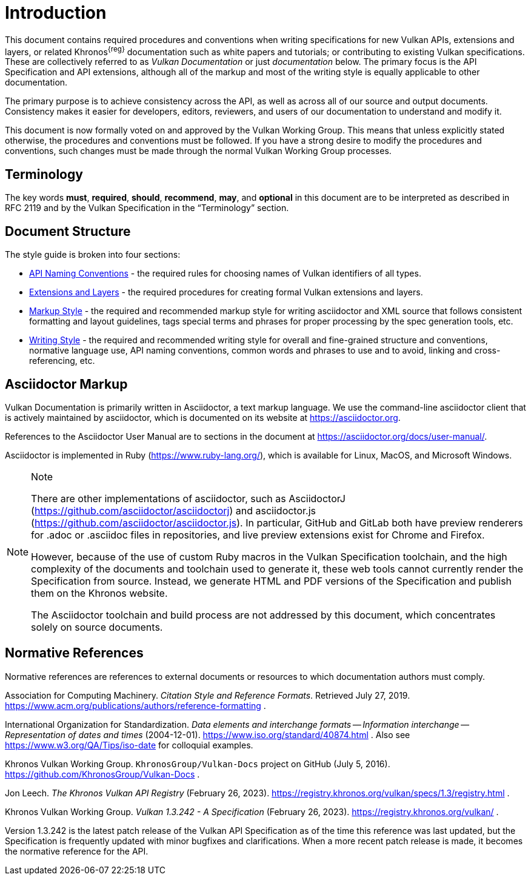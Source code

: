 // Copyright 2014-2024 The Khronos Group Inc.
//
// SPDX-License-Identifier: CC-BY-4.0

[[introduction]]
= Introduction

This document contains required procedures and conventions when writing
specifications for new Vulkan APIs, extensions and layers, or related
Khronos^{reg}^ documentation such as white papers and tutorials; or
contributing to existing Vulkan specifications.
These are collectively referred to as _Vulkan Documentation_ or just
_documentation_ below.
The primary focus is the API Specification and API extensions, although all
of the markup and most of the writing style is equally applicable to other
documentation.

The primary purpose is to achieve consistency across the API, as well as
across all of our source and output documents.
Consistency makes it easier for developers, editors, reviewers, and users of
our documentation to understand and modify it.

This document is now formally voted on and approved by the Vulkan Working
Group.
This means that unless explicitly stated otherwise, the procedures and
conventions must be followed.
If you have a strong desire to modify the procedures and conventions, such
changes must be made through the normal Vulkan Working Group processes.


[[introduction-terminology]]
== Terminology

The key words *must*, *required*, *should*, *recommend*, *may*, and
*optional* in this document are to be interpreted as described in RFC 2119
and by the Vulkan Specification in the "`Terminology`" section.


[[introduction-structure]]
== Document Structure

The style guide is broken into four sections:

  * <<naming,API Naming Conventions>> - the required rules for choosing
    names of Vulkan identifiers of all types.
  * <<extensions,Extensions and Layers>> - the required procedures for
    creating formal Vulkan extensions and layers.
  * <<markup,Markup Style>> - the required and recommended markup style for
    writing asciidoctor and XML source that follows consistent formatting
    and layout guidelines, tags special terms and phrases for proper
    processing by the spec generation tools, etc.
  * <<writing,Writing Style>> - the required and recommended writing style
    for overall and fine-grained structure and conventions, normative
    language use, API naming conventions, common words and phrases to use
    and to avoid, linking and cross-referencing, etc.


[[introduction-asciidoc]]
== Asciidoctor Markup

Vulkan Documentation is primarily written in Asciidoctor, a text markup
language.
We use the command-line asciidoctor client that is actively maintained by
asciidoctor, which is documented on its website at https://asciidoctor.org.

References to the Asciidoctor User Manual are to sections in the document at
https://asciidoctor.org/docs/user-manual/.

Asciidoctor is implemented in Ruby (https://www.ruby-lang.org/), which is
available for Linux, MacOS, and Microsoft Windows.

[NOTE]
.Note
====
There are other implementations of asciidoctor, such as AsciidoctorJ
(https://github.com/asciidoctor/asciidoctorj) and asciidoctor.js
(https://github.com/asciidoctor/asciidoctor.js).
In particular, GitHub and GitLab both have preview renderers for .adoc or
.asciidoc files in repositories, and live preview extensions exist for
Chrome and Firefox.

However, because of the use of custom Ruby macros in the Vulkan
Specification toolchain, and the high complexity of the documents and
toolchain used to generate it, these web tools cannot currently render the
Specification from source.
Instead, we generate HTML and PDF versions of the Specification and publish
them on the Khronos website.

The Asciidoctor toolchain and build process are not addressed by this
document, which concentrates solely on source documents.
====


[[introduction-normative]]
== Normative References

Normative references are references to external documents or resources to
which documentation authors must comply.

[[acm-references]]
Association for Computing Machinery.
_Citation Style and Reference Formats_.
Retrieved July 27, 2019.
https://www.acm.org/publications/authors/reference-formatting .

[[iso-8601]]
International Organization for Standardization.
_Data elements and interchange formats -- Information interchange --
Representation of dates and times_ (2004-12-01).
https://www.iso.org/standard/40874.html .
Also see https://www.w3.org/QA/Tips/iso-date for colloquial examples.

[[vulkan-docs]]
Khronos Vulkan Working Group.
`KhronosGroup/Vulkan-Docs` project on GitHub (July 5, 2016).
https://github.com/KhronosGroup/Vulkan-Docs .

[[vulkan-registry]]
Jon Leech.
_The Khronos Vulkan API Registry_ (February 26, 2023).
https://registry.khronos.org/vulkan/specs/1.3/registry.html .

[[vulkan-spec]]
Khronos Vulkan Working Group.
_Vulkan 1.3.242 - A Specification_ (February 26, 2023).
https://registry.khronos.org/vulkan/ .

Version 1.3.242 is the latest patch release of the Vulkan API Specification
as of the time this reference was last updated, but the Specification is
frequently updated with minor bugfixes and clarifications.
When a more recent patch release is made, it becomes the normative reference
for the API.
